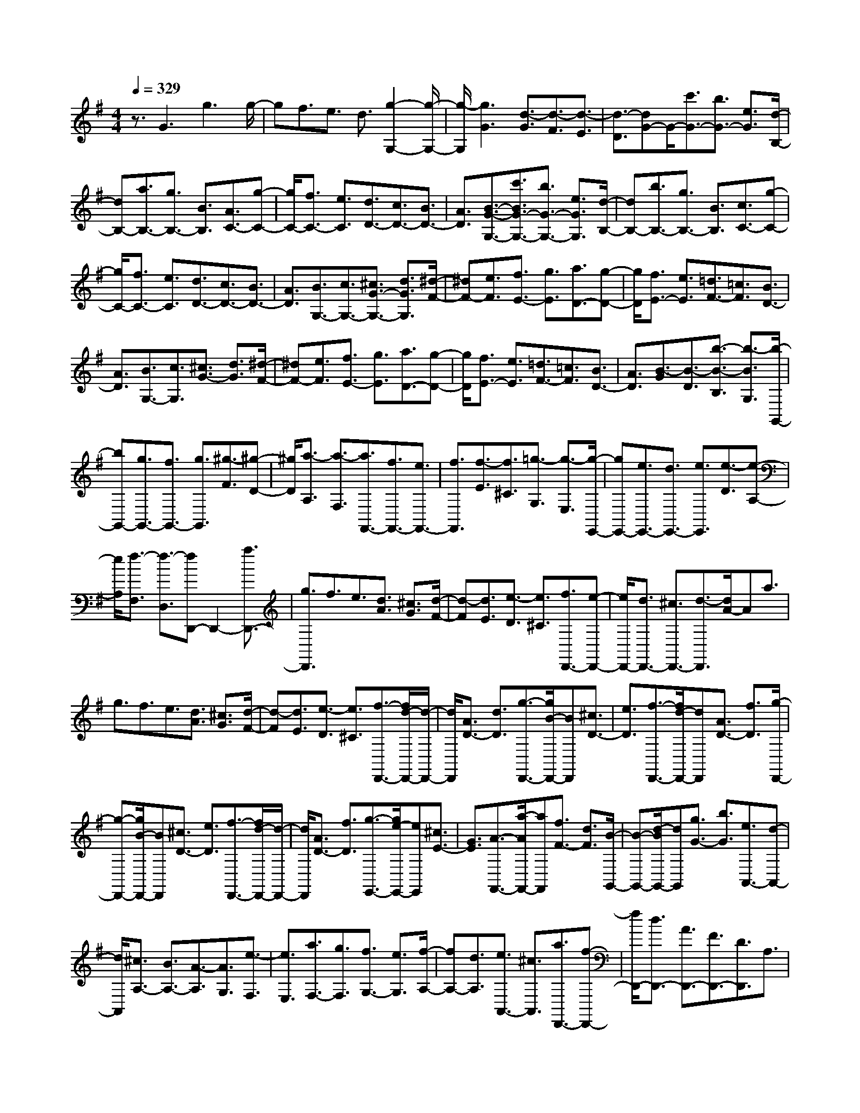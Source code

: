% input file /home/ubuntu/MusicGeneratorQuin/training_data/scarlatti/K180.MID
X: 1
T: 
M: 4/4
L: 1/8
Q:1/4=329
K:G % 1 sharps
%(C) John Sankey 1998
%%MIDI program 6
%%MIDI program 6
%%MIDI program 6
%%MIDI program 6
%%MIDI program 6
%%MIDI program 6
%%MIDI program 6
%%MIDI program 6
%%MIDI program 6
%%MIDI program 6
%%MIDI program 6
%%MIDI program 6
z3/2G3g3g/2-|gf3/2e3/2 d3/2[g2-G,2-][g/2-G,/2-]|[g/2-G,/2][g3G3][d3/2-G3/2][d3/2-F3/2][d3/2-E3/2]|[d3/2-D3/2][dG-]G/2-[c'3/2G3/2-][b3/2G3/2-] [e3/2G3/2][d/2-B,/2-]|
[dB,-][a3/2B,3/2-][g3/2B,3/2-] [B3/2B,3/2][A3/2C3/2-][g-C-]|[g/2C/2-][f3/2C3/2-] [e3/2C3/2][d3/2D3/2-][c3/2D3/2-][B3/2D3/2-]|[A3/2D3/2][B3/2-G3/2-G,3/2-][c'3/2B3/2G3/2-G,3/2-][b3/2G3/2-G,3/2-] [e3/2G3/2G,3/2][d/2-B,/2-]|[dB,-][b3/2B,3/2-][g3/2B,3/2-] [B3/2B,3/2][c3/2C3/2-][g-C-]|
[g/2C/2-][f3/2C3/2-] [e3/2C3/2][d3/2D3/2-][c3/2D3/2-][B3/2D3/2-]|[A3/2D3/2][B3/2G,3/2-][c3/2G,3/2-][^c3/2G3/2-G,3/2-] [d3/2G3/2G,3/2][^d/2-F/2-]|[^dF-][e3/2F3/2][f3/2E3/2-] [g3/2E3/2][a3/2D3/2-][g-D-]|[g/2D/2][f3/2E3/2-] [e3/2E3/2][=d3/2F3/2-][=c3/2F3/2][B3/2D3/2-]|
[A3/2D3/2][B3/2G,3/2-][c3/2G,3/2][^c3/2G3/2-] [d3/2G3/2][^d/2-F/2-]|[^dF-][e3/2F3/2][f3/2E3/2-] [g3/2E3/2][a3/2D3/2-][g-D-]|[g/2D/2][f3/2E3/2-] [e3/2E3/2][=d3/2F3/2-][=c3/2F3/2][B3/2D3/2-]|[A3/2D3/2][B3/2-G3/2][B3/2-D3/2][b3/2-B3/2-B,3/2] [b3/2-B3/2G,3/2][b/2-G,,/2-]|
[bG,,-][g3/2G,,3/2-][f3/2G,,3/2-] [g3/2G,,3/2][^g3/2-F3/2][^g-D-]|[^g/2D/2][a3/2-A,3/2] [a3/2-F,3/2][a3/2F,,3/2-][f3/2F,,3/2-][e3/2F,,3/2-]|[f3/2F,,3/2][f3/2-E3/2][f3/2^C3/2][=g3/2-G,3/2] [g3/2-E,3/2][g/2-E,,/2-]|[gE,,-][e3/2E,,3/2-][d3/2E,,3/2-] [e3/2E,,3/2][e3/2-D3/2][e-A,-]|
[e/2A,/2][f3/2-F,3/2] [f3/2-D,3/2][fD,,-]D,,2-[a3/2D,,3/2-]|[g3/2D,,3/2]f3/2e3/2[d3/2A3/2] [^c3/2G3/2][d/2-F/2-]|[d-F][d3/2E3/2][e3/2-D3/2] [e3/2^C3/2][f3/2D,,3/2-][e-D,,-]|[e/2D,,/2-][d3/2D,,3/2-] [^c3/2D,,3/2-][d3/2-D,,3/2][d/2A/2-]Aa3/2|
g3/2f3/2e3/2[d3/2A3/2] [^c3/2G3/2][d/2-F/2-]|[d-F][d3/2E3/2][e3/2-D3/2] [e3/2^C3/2][f3/2-D,,3/2-][f/2d/2-D,,/2-][d/2-D,,/2-]|[d/2D,,/2][A3/2D3/2-] [d3/2D3/2][g3/2-D,,3/2-][g/2B/2-D,,/2-][BD,,][^c3/2D3/2-]|[e3/2D3/2][f3/2-D,,3/2-][f/2d/2-D,,/2-][dD,,][A3/2D3/2-] [f3/2D3/2][g/2-D,,/2-]|
[g-D,,-][g/2B/2-D,,/2-][BD,,][^c3/2D3/2-] [e3/2D3/2][f3/2-D,,3/2-][f/2d/2-D,,/2-][d/2-D,,/2-]|[d/2D,,/2][A3/2D3/2-] [f3/2D3/2][g3/2-E,,3/2-][g/2e/2-E,,/2-][eE,,][^c3/2E3/2-]|[G3/2E3/2][A3/2-F,,3/2-][a/2-A/2F,,/2-][aF,,][f3/2F3/2-] [d3/2F3/2][B/2-G,,/2-]|[B-G,,-][d/2-B/2G,,/2-][dG,,][g3/2G3/2-] [b3/2G3/2][e3/2A,,3/2-][d-A,,-]|
[d/2A,,/2][^c3/2A,3/2-] [B3/2A,3/2-][A3/2-A,3/2][A3/2G,3/2][e3/2-F,3/2]|[e3/2E,3/2][a3/2F,3/2-][g3/2F,3/2][f3/2G,3/2-] [e3/2G,3/2][f/2-A,/2-]|[fA,-][d3/2A,3/2][e3/2A,,3/2-] [^c3/2A,,3/2][a3/2D,,3/2-][f-D,,-]|[f/2D,,/2-][d3/2D,,3/2-] [A3/2D,,3/2-][F3/2D,,3/2-][D3/2D,,3/2]A,3/2|
A,,3/2D,,3[a3/2f3/2G,,3/2-] [g3/2e3/2G,,3/2][f/2-d/2-A,,/2-]|[f2-d2-A,,2-] [f/2d/2A,,/2-][e3/2-^c3/2-A,,3/2] [e3/2^c3/2][a3/2D,,3/2-][f-D,,-]|[f/2D,,/2-][d3/2D,,3/2-] [A3/2D,,3/2-][F3/2D,,3/2-][D3/2D,,3/2]A,3/2|A,,3/2D,,3[a3/2f3/2G,,3/2-] [g3/2e3/2G,,3/2][f/2-d/2-A,,/2-]|
[f2-d2-A,,2-] [f/2d/2A,,/2-][e3/2-^c3/2-A,,3/2] [e3/2^c3/2][f3/2D,3/2-][d-D,-]|[d/2D,/2-][e3/2D,3/2-] [f3/2D,3/2][g3/2E,3/2-][a3/2E,3/2-][b3/2E,3/2-]|[^c'3/2E,3/2][d'3/2F,3/2-][a3/2F,3/2][b3/2G,3/2-] [g3/2G,3/2][f/2-A,/2-]|[fA,-][e3/2A,3/2-][d3/2A,3/2-A,,3/2-] [^c3/2A,3/2A,,3/2][d3/2D,3/2-][f-D,-]|
[f/2D,/2][^d3/2F,3/2-] [e3/2F,3/2][B3/2G,3/2-][=d3/2G,3/2][^c3/2E,3/2-]|[e3/2E,3/2][d3/2F,3/2-][a3/2F,3/2][g3/2G,3/2-] [b3/2G,3/2][a/2-A,/2-]|[aA,-][g3/2A,3/2-][f3/2A,3/2-A,,3/2-] [e3/2A,3/2A,,3/2][d3/2D,3/2-][f-D,-]|[f/2D,/2][^d3/2F,3/2-] [e3/2F,3/2][B3/2G,3/2-][=d3/2G,3/2][^c3/2E,3/2-]|
[e3/2E,3/2][d3/2F,3/2-][a3/2F,3/2][g3/2G,3/2-] [b3/2G,3/2][a/2-A,/2-]|[aA,-][g3/2A,3/2-][f3/2A,3/2-A,,3/2-] [e3/2A,3/2A,,3/2][d3/2D,3/2-][A-D,-]|[A/2D,/2][G3/2G,3/2-] [B3/2G,3/2][A3/2A,3/2-][G3/2A,3/2-][F3/2A,3/2-A,,3/2-]|[E3/2A,3/2A,,3/2][D3/2D,3/2-][A,3/2D,3/2][G,3/2G,,3/2-] [B,3/2G,,3/2][A,/2-A,,/2-]|
[A,A,,-][G,3/2A,,3/2][F,3/2A,,,3/2-] [E,3/2A,,,3/2][D,2-D,,2-][D,/2-D,,/2-]|[D,8-D,,8-]|[D,3/2D,,3/2]D3d3d/2-|d^c3/2B3/2 A3/2[d2-D,2-][d/2-D,/2-]|
[d/2-D,/2][d3D3][a3/2-D3/2][a3/2-^C3/2][a3/2-B,3/2]|[a3/2-A,3/2][a3/2D3/2-][f3/2D3/2-][d3/2D3/2-] [A3/2D3/2-][F/2-D/2-]|[FD]D3/2A,3/2 A,,3/2[a3/2D,,3/2-][f-D,,-]|[f/2D,,/2-][d3/2D,,3/2-] [A3/2D,,3/2-][F3/2D,,3/2-][D3/2D,,3/2]A,3/2|
A,,3/2[a3/2D,,3/2-][f3/2D,,3/2-][d3/2D,,3/2-] [A3/2D,,3/2-][F/2-D,,/2-]|[FD,,-][D3/2D,,3/2]A,3/2 A,,3/2D,,2-D,,/2-|D,,/2[f3/2d3/2-] [g3/2d3/2][f3-d3][f3/2-d3/2-]|[f3/2-d3/2][f3/2=c3/2-]c3/2[f3/2e3/2-c3/2-] [g3/2e3/2-c3/2][f/2-e/2-c/2-]|
[f2-e2-c2-] [f/2-e/2-c/2][f3-e3c3][f3/2B3/2-]B-|B/2[f3/2^d3/2-B3/2-] [g3/2^d3/2-B3/2][f3-^d3-B3][f3/2-^d3/2-B3/2-]|[f3/2-^d3/2B3/2][f3/2c3/2-A3/2-][c3/2A3/2][f3/2e3/2-c3/2-A3/2-] [g3/2e3/2-c3/2A3/2][f/2-e/2-c/2-A/2-]|[f2-e2-c2-A2-] [f/2-e/2-c/2A/2][f3-e3c3A3][f3/2B3/2-]B-|
B/2[f3/2^d3/2-B3/2-] [^g3/2^d3/2-B3/2][f3-^d3-B3][f3/2-^d3/2-B3/2-]|[f3/2-^d3/2B3/2][f3/2^c3/2-^A3/2-][^c3/2^A3/2][f3/2e3/2-^c3/2-^A3/2-] [^g3/2e3/2-^c3/2^A3/2][f/2-e/2-^c/2-^A/2-]|[f2-e2-^c2-^A2-] [f/2-e/2-^c/2^A/2][f3-e3^c3^A3][f3/2B3/2-]B-|B/2[f3/2^d3/2-B3/2-] [^g3/2^d3/2-B3/2][f3-^d3-B3][f3/2-^d3/2-B3/2-]|
[f3/2-^d3/2B3/2][f3/2^c3/2-=A3/2-][^c3/2A3/2][f3/2^d3/2-^c3/2-A3/2-] [^g3/2^d3/2-^c3/2A3/2][f/2-^d/2-^c/2-A/2-]|[f2-^d2-^c2-A2-] [f/2-^d/2-^c/2A/2][f3-^d3^c3A3][f3/2=c3/2-^G3/2-][c-^G-]|[c/2^G/2][f3/2^d3/2-c3/2-^G3/2-] [^g3/2^d3/2-c3/2^G3/2][f3-^d3-c3^G3][f3/2-^d3/2-c3/2-^G3/2-]|[f3/2-^d3/2c3/2^G3/2][f3/2^c3/2-^G3/2-][^c3/2^G3/2][^g3/2e3/2-^c3/2-^G3/2-] [a3/2e3/2-^c3/2^G3/2][^g/2-e/2-^c/2-^G/2-]|
[^g2-e2-^c2-^G2-] [^g/2-e/2-^c/2^G/2][^g3-e3^c3^G3][^g3/2B3/2-A3/2-F3/2-][B-A-F-]|[B/2A/2F/2][a3/2f3/2-^d3/2-B3/2-A3/2-F3/2-] [b3/2f3/2-^d3/2-B3/2A3/2F3/2][a3-f3-^d3-B3A3F3][a3/2-f3/2-^d3/2-B3/2-A3/2-F3/2-]|[a3/2-f3/2^d3/2B3/2A3/2F3/2][a3/2B3/2-A3/2-F3/2-][B3/2A3/2F3/2][a3/2f3/2-^d3/2-B3/2-A3/2-F3/2-] [b3/2f3/2-^d3/2-B3/2A3/2F3/2][a/2-f/2-^d/2-B/2-A/2-F/2-]|[a2-f2-^d2-B2-A2-F2-] [a/2-f/2-^d/2-B/2A/2F/2][a3-f3^d3B3A3F3][a3/2=c3/2-A3/2-E3/2-][c-A-E-]|
[c/2A/2E/2][a3/2e3/2-c3/2-A3/2-E3/2-] [b3/2e3/2-c3/2A3/2E3/2][a3-e3-c3A3E3][a3/2-e3/2-c3/2-A3/2-E3/2-]|[a3/2-e3/2c3/2A3/2E3/2][a3/2=d3/2-B3/2-A3/2-=F3/2-][d3/2B3/2A3/2=F3/2][a3/2=f3/2-d3/2-B3/2-A3/2-=F3/2-] [b3/2=f3/2-d3/2B3/2A3/2=F3/2][a/2-=f/2-d/2-B/2-A/2-=F/2-]|[a2-=f2-d2-B2-A2-=F2-] [a/2-=f/2-d/2B/2A/2=F/2][a3-=f3d3B3A3=F3][a3/2c3/2-A3/2-E3/2-][c-A-E-]|[c/2A/2E/2][a3/2e3/2-c3/2-A3/2-E3/2-] [b3/2e3/2-c3/2A3/2E3/2][a3-e3-c3A3E3][a3/2-e3/2-c3/2-A3/2-E3/2-]|
[a3/2-e3/2c3/2A3/2E3/2][a3/2c3/2-A3/2-^F3/2-D3/2-][c3/2A3/2F3/2D3/2][a3/2^f3/2-d3/2-c3/2-A3/2-F3/2-D3/2-] [b3/2f3/2-d3/2-c3/2A3/2F3/2D3/2][a/2-f/2-d/2-c/2-A/2-F/2-D/2-]|[a2-f2-d2-c2-A2-F2-D2-] [a/2-f/2-d/2-c/2A/2F/2D/2][a3-f3d3c3A3F3D3][a3/2c3/2-A3/2-=G3/2-F3/2-D3/2-][c-A-G-F-D-]|[c/2A/2G/2F/2D/2][a3/2f3/2-d3/2-c3/2-A3/2-G3/2-F3/2-D3/2-] [b3/2f3/2-d3/2-c3/2A3/2G3/2F3/2D3/2][a3-f3d3c3A3G3F3D3][a3/2-c3/2-A3/2-G3/2-F3/2-D3/2-]|[a3/2c3/2A3/2G3/2F3/2D3/2][=g3/2B3/2-G3/2-D3/2-][=c'3/2B3/2G3/2D3/2][b3/2c3/2-A3/2-F3/2-D3/2-] [a3/2c3/2A3/2F3/2D3/2][g/2-B/2-G/2-D/2-]|
[gB-G-D-][c'3/2B3/2G3/2D3/2][b3/2c3/2-A3/2-F3/2-D3/2-] [a3/2c3/2A3/2F3/2D3/2][g3/2B3/2-G3/2-D3/2-][c'-B-G-D-]|[c'/2B/2G/2D/2][c'3/2b3/2c3/2-A3/2-F3/2-D3/2-] [a3/2c3/2A3/2F3/2D3/2][g3/2B3/2-G3/2-D3/2-][c'3/2B3/2G3/2D3/2][c'3/2b3/2c3/2-A3/2-F3/2-D3/2-]|[a3/2c3/2A3/2F3/2D3/2][b3/2-G,,3/2-][b/2g/2-G,,/2-][gG,,][d3/2G3/2-] [b3/2G3/2][c'/2-G,,/2-]|[c'-G,,-][c'/2e/2-G,,/2-][eG,,][f3/2G3/2-] [a3/2G3/2][b3/2-G,,3/2-][b/2g/2-G,,/2-][g/2-G,,/2-]|
[g/2G,,/2][d3/2G3/2-] [b3/2G3/2][c'3/2-G,,3/2-][c'/2e/2-G,,/2-][eG,,][f3/2G3/2-]|[a3/2G3/2][b3/2-G,,3/2-][b/2g/2-G,,/2-][gG,,][d3/2G3/2-] [b3/2G3/2][c'/2-A,,/2-]|[c'-A,,-][c'/2a/2-A,,/2-][aA,,][f3/2A3/2-] [c3/2A3/2][d3/2-B,,3/2-][d'/2-d/2B,,/2-][d'/2-B,,/2-]|[d'/2B,,/2][c'3/2B3/2-] [b3/2B3/2][a3/2C,3/2-][g3/2C,3/2][f3/2c3/2-]|
[e3/2c3/2][f3/2D,3/2-][g3/2D,3/2][a3/2D3/2-] [g3/2D3/2-][f/2-D/2-]|[fD-][e3/2D3/2][d3/2F,3/2-] [c3/2F,3/2][B3/2G,3/2-][e-G,-]|[e/2G,/2][d3/2C,3/2-] [c3/2C,3/2][B3/2D,3/2-][A3/2D,3/2-][G3/2D,3/2-D,,3/2-]|[F3/2D,3/2D,,3/2][b3/2G,,3/2-][g3/2G,,3/2-][d3/2G,,3/2-] [B3/2G,,3/2-][G/2-G,,/2-]|
[GG,,-][D3/2G,,3/2]G,3/2 D,3/2G,,2-G,,/2-|G,,/2[b3/2g3/2-d3/2C,3/2-] [c'3/2g3/2-e3/2C,3/2][b3g3d3-D,3-][a3/2-d3/2-D,3/2-D,,3/2-]|[a3/2d3/2D,3/2D,,3/2][b3/2G,,3/2-][g3/2G,,3/2-][d3/2G,,3/2-] [B3/2G,,3/2-][G/2-G,,/2-]|[GG,,-][D3/2G,,3/2]G,3/2 D,3/2G,,2-G,,/2-|
G,,/2[b3/2g3/2-d3/2C,3/2-] [c'3/2g3/2-e3/2C,3/2][b3g3d3-D,3-][a3/2-d3/2-D,3/2-D,,3/2-]|[a3/2d3/2D,3/2D,,3/2][g3/2G,3/2-][f3/2G,3/2][e3/2B,3/2-] [d3/2B,3/2][e/2-=C/2-]|[eC-][f3/2C3/2][g3/2A,3/2-] [a3/2A,3/2][b3/2B,3/2-][c'-B,-]|[c'/2B,/2][d'3/2C3/2-] [c'3/2C3/2][b3/2D3/2-][a3/2D3/2-][g3/2D3/2-D,3/2-]|
[f3/2D3/2D,3/2][g3/2G,3/2-][b3/2G,3/2][^g3/2B,3/2-] [a3/2B,3/2][e/2-C/2-]|[eC-][=g3/2C3/2][f3/2A,3/2-] [a3/2A,3/2][g3/2B,3/2-][B-B,-]|[B/2B,/2][A3/2C3/2-] [c3/2C3/2][B3/2D3/2-][A3/2D3/2-][G3/2D3/2-D,3/2-]|[F3/2D3/2D,3/2][G3/2G,3/2-][b3/2G,3/2][^g3/2B,3/2-] [a3/2B,3/2][e/2-C/2-]|
[eC-][=g3/2C3/2][f3/2A,3/2-] [a3/2A,3/2][g3/2B,3/2-][B-B,-]|[B/2B,/2][A3/2C3/2-] [c3/2C3/2][B3/2D3/2-][A3/2D3/2-][G3/2D3/2-D,3/2-]|[F3/2D3/2D,3/2][G3/2G,3/2-][B,3/2G,3/2][A,3/2C,3/2-] [C3/2C,3/2][B,/2-D,/2-]|[B,D,-][A,3/2D,3/2][G,3/2D,,3/2-] [F,3/2D,,3/2][G3/2G,3/2-][B,-G,-]|
[B,/2G,/2][A,3/2C,3/2-] [C3/2C,3/2][B,3/2D,3/2-][A,3/2D,3/2][G,3/2D,,3/2-]|[F,3/2D,,3/2][G3/2G,,3/2-][B,3/2G,,3/2][A,3/2C,3/2-] [C3/2C,3/2][B,/2-D,/2-]|[B,D,-][A,3/2D,3/2][G,3/2D,,3/2-] [F,3/2D,,3/2][G,3/2G,,3/2-][B,-G,,-]|[B,/2G,,/2-][D3/2G,,3/2-] [G3/2G,,3/2][B,3/2G,,3/2-][D3/2G,,3/2-][G3/2G,,3/2-]|
[B3/2G,,3/2][D3/2G,,3/2-][G3/2G,,3/2-][B3/2G,,3/2-] [d3/2G,,3/2][G/2-G,,/2-]|[GG,,-][B3/2G,,3/2-][d3/2G,,3/2-] [g3/2G,,3/2][G2-G,,2-][G/2-G,,/2-]|[G8-G,,8-]|[G6-G,,6-] [G3/2G,,3/2]
